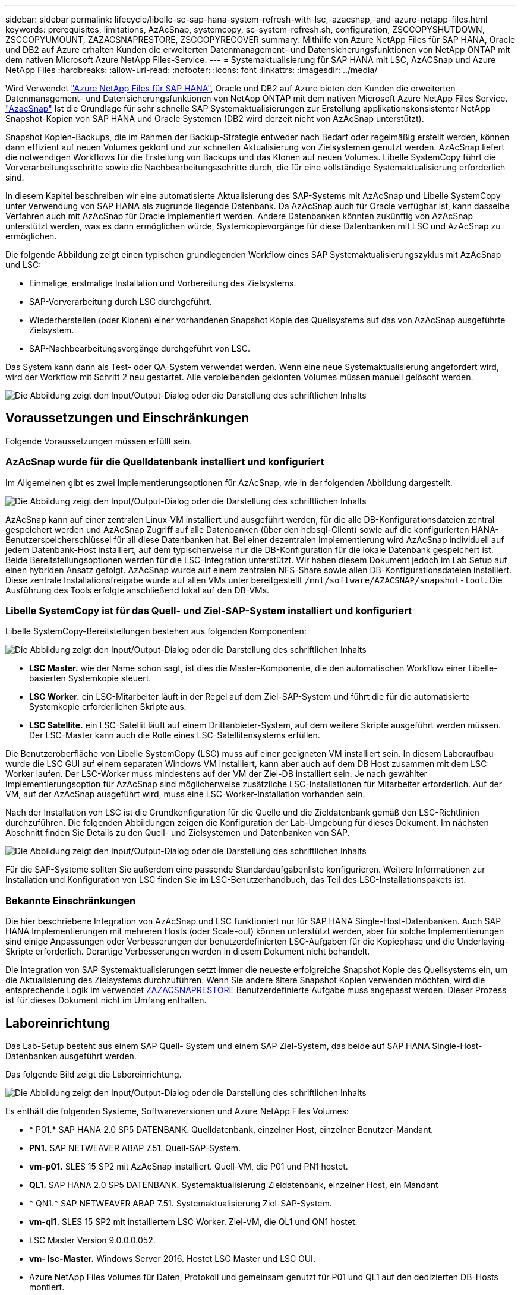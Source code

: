 ---
sidebar: sidebar 
permalink: lifecycle/libelle-sc-sap-hana-system-refresh-with-lsc,-azacsnap,-and-azure-netapp-files.html 
keywords: prerequisites, limitations, AzAcSnap, systemcopy, sc-system-refresh.sh, configuration, ZSCCOPYSHUTDOWN, ZSCCOPYUMOUNT, ZAZACSNAPRESTORE, ZSCCOPYRECOVER 
summary: Mithilfe von Azure NetApp Files für SAP HANA, Oracle und DB2 auf Azure erhalten Kunden die erweiterten Datenmanagement- und Datensicherungsfunktionen von NetApp ONTAP mit dem nativen Microsoft Azure NetApp Files-Service. 
---
= Systemaktualisierung für SAP HANA mit LSC, AzACSnap und Azure NetApp Files
:hardbreaks:
:allow-uri-read: 
:nofooter: 
:icons: font
:linkattrs: 
:imagesdir: ../media/


[role="lead"]
Wird Verwendet https://docs.microsoft.com/en-us/azure/azure-netapp-files/azure-netapp-files-solution-architectures["Azure NetApp Files für SAP HANA"^], Oracle und DB2 auf Azure bieten den Kunden die erweiterten Datenmanagement- und Datensicherungsfunktionen von NetApp ONTAP mit dem nativen Microsoft Azure NetApp Files Service. https://docs.microsoft.com/en-us/azure/azure-netapp-files/azacsnap-introduction["AzacSnap"^] Ist die Grundlage für sehr schnelle SAP Systemaktualisierungen zur Erstellung applikationskonsistenter NetApp Snapshot-Kopien von SAP HANA und Oracle Systemen (DB2 wird derzeit nicht von AzAcSnap unterstützt).

Snapshot Kopien-Backups, die im Rahmen der Backup-Strategie entweder nach Bedarf oder regelmäßig erstellt werden, können dann effizient auf neuen Volumes geklont und zur schnellen Aktualisierung von Zielsystemen genutzt werden. AzAcSnap liefert die notwendigen Workflows für die Erstellung von Backups und das Klonen auf neuen Volumes. Libelle SystemCopy führt die Vorverarbeitungsschritte sowie die Nachbearbeitungsschritte durch, die für eine vollständige Systemaktualisierung erforderlich sind.

In diesem Kapitel beschreiben wir eine automatisierte Aktualisierung des SAP-Systems mit AzAcSnap und Libelle SystemCopy unter Verwendung von SAP HANA als zugrunde liegende Datenbank. Da AzAcSnap auch für Oracle verfügbar ist, kann dasselbe Verfahren auch mit AzAcSnap für Oracle implementiert werden. Andere Datenbanken könnten zukünftig von AzAcSnap unterstützt werden, was es dann ermöglichen würde, Systemkopievorgänge für diese Datenbanken mit LSC und AzAcSnap zu ermöglichen.

Die folgende Abbildung zeigt einen typischen grundlegenden Workflow eines SAP Systemaktualisierungszyklus mit AzAcSnap und LSC:

* Einmalige, erstmalige Installation und Vorbereitung des Zielsystems.
* SAP-Vorverarbeitung durch LSC durchgeführt.
* Wiederherstellen (oder Klonen) einer vorhandenen Snapshot Kopie des Quellsystems auf das von AzAcSnap ausgeführte Zielsystem.
* SAP-Nachbearbeitungsvorgänge durchgeführt von LSC.


Das System kann dann als Test- oder QA-System verwendet werden. Wenn eine neue Systemaktualisierung angefordert wird, wird der Workflow mit Schritt 2 neu gestartet. Alle verbleibenden geklonten Volumes müssen manuell gelöscht werden.

image:libelle-sc-image23.png["Die Abbildung zeigt den Input/Output-Dialog oder die Darstellung des schriftlichen Inhalts"]



== Voraussetzungen und Einschränkungen

Folgende Voraussetzungen müssen erfüllt sein.



=== AzAcSnap wurde für die Quelldatenbank installiert und konfiguriert

Im Allgemeinen gibt es zwei Implementierungsoptionen für AzAcSnap, wie in der folgenden Abbildung dargestellt.

image:libelle-sc-image24.png["Die Abbildung zeigt den Input/Output-Dialog oder die Darstellung des schriftlichen Inhalts"]

AzAcSnap kann auf einer zentralen Linux-VM installiert und ausgeführt werden, für die alle DB-Konfigurationsdateien zentral gespeichert werden und AzAcSnap Zugriff auf alle Datenbanken (über den hdbsql-Client) sowie auf die konfigurierten HANA-Benutzerspeicherschlüssel für all diese Datenbanken hat. Bei einer dezentralen Implementierung wird AzAcSnap individuell auf jedem Datenbank-Host installiert, auf dem typischerweise nur die DB-Konfiguration für die lokale Datenbank gespeichert ist. Beide Bereitstellungsoptionen werden für die LSC-Integration unterstützt. Wir haben diesem Dokument jedoch im Lab Setup auf einen hybriden Ansatz gefolgt. AzAcSnap wurde auf einem zentralen NFS-Share sowie allen DB-Konfigurationsdateien installiert. Diese zentrale Installationsfreigabe wurde auf allen VMs unter bereitgestellt `/mnt/software/AZACSNAP/snapshot-tool`. Die Ausführung des Tools erfolgte anschließend lokal auf den DB-VMs.



=== Libelle SystemCopy ist für das Quell- und Ziel-SAP-System installiert und konfiguriert

Libelle SystemCopy-Bereitstellungen bestehen aus folgenden Komponenten:

image:libelle-sc-image25.png["Die Abbildung zeigt den Input/Output-Dialog oder die Darstellung des schriftlichen Inhalts"]

* *LSC Master.* wie der Name schon sagt, ist dies die Master-Komponente, die den automatischen Workflow einer Libelle-basierten Systemkopie steuert.
* *LSC Worker.* ein LSC-Mitarbeiter läuft in der Regel auf dem Ziel-SAP-System und führt die für die automatisierte Systemkopie erforderlichen Skripte aus.
* *LSC Satellite.* ein LSC-Satellit läuft auf einem Drittanbieter-System, auf dem weitere Skripte ausgeführt werden müssen. Der LSC-Master kann auch die Rolle eines LSC-Satellitensystems erfüllen.


Die Benutzeroberfläche von Libelle SystemCopy (LSC) muss auf einer geeigneten VM installiert sein. In diesem Laboraufbau wurde die LSC GUI auf einem separaten Windows VM installiert, kann aber auch auf dem DB Host zusammen mit dem LSC Worker laufen. Der LSC-Worker muss mindestens auf der VM der Ziel-DB installiert sein. Je nach gewählter Implementierungsoption für AzAcSnap sind möglicherweise zusätzliche LSC-Installationen für Mitarbeiter erforderlich. Auf der VM, auf der AzAcSnap ausgeführt wird, muss eine LSC-Worker-Installation vorhanden sein.

Nach der Installation von LSC ist die Grundkonfiguration für die Quelle und die Zieldatenbank gemäß den LSC-Richtlinien durchzuführen. Die folgenden Abbildungen zeigen die Konfiguration der Lab-Umgebung für dieses Dokument. Im nächsten Abschnitt finden Sie Details zu den Quell- und Zielsystemen und Datenbanken von SAP.

image:libelle-sc-image26.png["Die Abbildung zeigt den Input/Output-Dialog oder die Darstellung des schriftlichen Inhalts"]

Für die SAP-Systeme sollten Sie außerdem eine passende Standardaufgabenliste konfigurieren. Weitere Informationen zur Installation und Konfiguration von LSC finden Sie im LSC-Benutzerhandbuch, das Teil des LSC-Installationspakets ist.



=== Bekannte Einschränkungen

Die hier beschriebene Integration von AzAcSnap und LSC funktioniert nur für SAP HANA Single-Host-Datenbanken. Auch SAP HANA Implementierungen mit mehreren Hosts (oder Scale-out) können unterstützt werden, aber für solche Implementierungen sind einige Anpassungen oder Verbesserungen der benutzerdefinierten LSC-Aufgaben für die Kopiephase und die Underlaying-Skripte erforderlich. Derartige Verbesserungen werden in diesem Dokument nicht behandelt.

Die Integration von SAP Systemaktualisierungen setzt immer die neueste erfolgreiche Snapshot Kopie des Quellsystems ein, um die Aktualisierung des Zielsystems durchzuführen. Wenn Sie andere ältere Snapshot Kopien verwenden möchten, wird die entsprechende Logik im verwendet <<ZAZACSNAPRESTORE>> Benutzerdefinierte Aufgabe muss angepasst werden. Dieser Prozess ist für dieses Dokument nicht im Umfang enthalten.



== Laboreinrichtung

Das Lab-Setup besteht aus einem SAP Quell- System und einem SAP Ziel-System, das beide auf SAP HANA Single-Host-Datenbanken ausgeführt werden.

Das folgende Bild zeigt die Laboreinrichtung.

image:libelle-sc-image27.png["Die Abbildung zeigt den Input/Output-Dialog oder die Darstellung des schriftlichen Inhalts"]

Es enthält die folgenden Systeme, Softwareversionen und Azure NetApp Files Volumes:

* * P01.* SAP HANA 2.0 SP5 DATENBANK. Quelldatenbank, einzelner Host, einzelner Benutzer-Mandant.
* *PN1.* SAP NETWEAVER ABAP 7.51. Quell-SAP-System.
* *vm-p01.* SLES 15 SP2 mit AzAcSnap installiert. Quell-VM, die P01 und PN1 hostet.
* *QL1.* SAP HANA 2.0 SP5 DATENBANK. Systemaktualisierung Zieldatenbank, einzelner Host, ein Mandant
* * QN1.* SAP NETWEAVER ABAP 7.51. Systemaktualisierung Ziel-SAP-System.
* *vm-ql1.* SLES 15 SP2 mit installiertem LSC Worker. Ziel-VM, die QL1 und QN1 hostet.
* LSC Master Version 9.0.0.0.052.
* *vm- lsc-Master.* Windows Server 2016. Hostet LSC Master und LSC GUI.
* Azure NetApp Files Volumes für Daten, Protokoll und gemeinsam genutzt für P01 und QL1 auf den dedizierten DB-Hosts montiert.
* Zentrales Azure NetApp Files Volume für Skripts, AzAcSnap-Installation und Konfigurationsdateien, die auf allen VMs gemountet sind




== Erste, einmalige Vorbereitungsschritte

Bevor die erste Aktualisierung des SAP Systems ausgeführt werden kann, müssen Azure NetApp Files Storage-Vorgänge zum Kopieren und Klonen von Snapshot mit AzAcSnap integriert werden. Sie müssen auch ein Hilfsskript zum Starten und Stoppen der Datenbank und zum Mounten oder Abhängen der Azure NetApp Files Volumes ausführen. Alle erforderlichen Aufgaben werden im Rahmen der Kopiephase als benutzerdefinierte Aufgaben in LSC ausgeführt. Das folgende Bild zeigt die benutzerdefinierten Aufgaben in der LSC-Aufgabenliste.

image:libelle-sc-image28.png["Die Abbildung zeigt den Input/Output-Dialog oder die Darstellung des schriftlichen Inhalts"]

Alle fünf Kopieraufgaben werden hier genauer beschrieben. Bei einigen dieser Aufgaben ein Beispielskript `sc-system-refresh.sh` Wird verwendet, um den erforderlichen SAP HANA Datenbank-Recovery-Vorgang und das Mounten und Aufheben der Datenvolumes weiter zu automatisieren. Das Skript verwendet ein `LSC: success` Meldung in der Systemausgabe, um eine erfolgreiche Ausführung an LSC anzuzeigen. Details zu benutzerdefinierten Aufgaben und verfügbaren Parametern finden Sie im LSC-Benutzerhandbuch und im LSC-Entwicklerhandbuch. Alle Aufgaben in dieser Lab-Umgebung werden auf der Ziel-DB-VM ausgeführt.


NOTE: Das Beispielskript wird so bereitgestellt, wie es ist, und wird nicht von NetApp unterstützt. Sie können das Skript per E-Mail an mailto:ng-sapcc@netapp.com[ng-sapcc@netapp.com^] anfordern.



=== Sc-system-refresh.sh Konfigurationsdatei

Wie bereits erwähnt, wird ein Hilfsskript verwendet, um die Datenbank zu starten und zu stoppen, die Azure NetApp Files-Volumes zu mounten und zu mounten sowie die SAP HANA Datenbank aus einer Snapshot Kopie wiederherzustellen. Das Skript `sc-system-refresh.sh` Wird auf dem zentralen NFS Share gespeichert. Das Skript benötigt für jede Zieldatenbank eine Konfigurationsdatei, die im selben Ordner wie das Skript selbst gespeichert werden muss. Die Konfigurationsdatei muss den folgenden Namen haben: `sc-system-refresh-<target DB SID>.cfg` (Beispiel `sc-system-refresh-QL1.cfg` In dieser Laborumgebung). Die hier verwendete Konfigurationsdatei verwendet eine feste/hartcodierte Quell-DB-SID. Mit einigen Änderungen können das Skript und die Konfigurationsdatei erweitert werden, um die Quell-DB-SID als Eingabeparameter zu nehmen.

Die folgenden Parameter müssen an die spezifische Umgebung angepasst werden:

....
# hdbuserstore key, which should be used to connect to the target database
KEY=”QL1SYSTEM”
# single container or MDC
export P01_HANA_DATABASE_TYPE=MULTIPLE_CONTAINERS
# source tenant names { TENANT_SID [, TENANT_SID]* }
export P01_TENANT_DATABASE_NAMES=P01
# cloned vol mount path
export CLONED_VOLUMES_MOUNT_PATH=`tail -2 /mnt/software/AZACSNAP/snapshot_tool/logs/azacsnap-restore-azacsnap-P01.log | grep -oe “[0-9]*\.[0-9]*\.[0-9]*\.[0-9]*:/.* “`
....


=== ZSCCOPYSHUTDOWN

Diese Aufgabe stoppt die SAP HANA Ziel-Datenbank. Der Code-Abschnitt dieser Aufgabe enthält den folgenden Text:

....
$_include_tool(unix_header.sh)_$
sudo /mnt/software/scripts/sc-system-refresh/sc-system-refresh.sh shutdown $_system(target_db, id)_$ > $_logfile_$
....
Das Skript `sc-system-refresh.sh` Nimmt zwei Parameter an, die `shutdown` Befehl und DB SID, um die SAP HANA Datenbank mit sapcontrol zu beenden. Die Systemausgabe wird an die Standard-LSC-Logdatei umgeleitet. Wie bereits erwähnt, an `LSC: success` Die Meldung wird verwendet, um die erfolgreiche Ausführung anzuzeigen.

image:libelle-sc-image29.png["Die Abbildung zeigt den Input/Output-Dialog oder die Darstellung des schriftlichen Inhalts"]



=== ZSCCOPYUMOUNT

Durch diese Aufgabe wird das alte Azure NetApp Files Daten-Volume vom Betriebssystem der Ziel-DB abgehängt. Der Codeabschnitt dieser Aufgabe enthält den folgenden Text:

....
$_include_tool(unix_header.sh)_$
sudo /mnt/software/scripts/sc-system-refresh/sc-system-refresh.sh umount $_system(target_db, id)_$ > $_logfile_$
....
Es werden dieselben Skripte verwendet wie in der vorherigen Aufgabe. Die beiden übergebenen Parameter sind die `umount` Befehl und DB SID.



=== ZAZACSNAPRESTORE

Auf dieser Aufgabe wird AzAcSnap ausgeführt, um die neueste erfolgreiche Snapshot-Kopie der Quelldatenbank auf ein neues Volume für die Zieldatenbank zu klonen. Dieser Vorgang entspricht einer umgeleiteten Wiederherstellung von Backups in herkömmlichen Backup-Umgebungen. Die Snapshot Kopie- und Klonfunktionen ermöglichen jedoch die Durchführung dieser Aufgabe sogar der größten Datenbanken innerhalb von Sekunden, während diese Aufgabe bei herkömmlichen Backups problemlos mehrere Stunden dauern könnte. Der Codeabschnitt dieser Aufgabe enthält den folgenden Text:

....
$_include_tool(unix_header.sh)_$
sudo /mnt/software/AZACSNAP/snapshot_tool/azacsnap -c restore --restore snaptovol --hanasid $_system(source_db, id)_$ --configfile=/mnt/software/AZACSNAP/snapshot_tool/azacsnap-$_system(source_db, id)_$.json > $_logfile_$
....
Vollständige Dokumentation für die AzAcSnap-Befehlszeilenoptionen für die `restore` Befehl ist in der Azure-Dokumentation hier zu finden: https://docs.microsoft.com/en-us/azure/azure-netapp-files/azacsnap-cmd-ref-restore["Wiederherstellung mit dem Azure Application konsistenten Snapshot Tool"^]. Der Anruf setzt voraus, dass die json DB Konfigurationsdatei für die Quell-DB auf dem zentralen NFS Share mit der folgenden Namenskonvention gefunden werden kann: `azacsnap-<source DB SID>. json`, (Zum Beispiel `azacsnap-P01.json` In dieser Laborumgebung).


NOTE: Da die Ausgabe des AzAcSnap-Befehls nicht geändert werden kann, ist der Standardwert `LSC: success` Nachricht kann für diese Aufgabe nicht verwendet werden. Deshalb die Zeichenfolge `Example mount instructions` Aus der AzAcSnap-Ausgabe wird als erfolgreicher Rückgabecode verwendet. In der 5.0 GA-Version von AzAcSnap wird diese Ausgabe nur erzeugt, wenn das Klonen erfolgreich war.

Die folgende Abbildung zeigt die Erfolgsmeldung „AzAcSnap Restore to New Volume“.

image:libelle-sc-image30.png["Die Abbildung zeigt den Input/Output-Dialog oder die Darstellung des schriftlichen Inhalts"]



=== ZSCCOPYMOUNT

Diese Aufgabe bindet das neue Azure NetApp Files Daten-Volume auf das Betriebssystem der Ziel-DB ein. Der Codeabschnitt dieser Aufgabe enthält den folgenden Text:

....
$_include_tool(unix_header.sh)_$
sudo /mnt/software/scripts/sc-system-refresh/sc-system-refresh.sh mount $_system(target_db, id)_$ > $_logfile_$
....
Das Skript sc-system-refresh.sh wird wieder verwendet, die übergeben `mount` Befehl und die Ziel-DB-SID.



=== ZSCCOPYRECOVER

Diese Aufgabe führt eine SAP HANA Datenbank-Recovery der Systemdatenbank und der Mandanten-Datenbank auf Basis der wiederhergestellten (geklonten) Snapshot Kopie durch. Die hier verwendete Recovery-Option bezieht sich auf spezifisches Datenbank-Backup, wie etwa keine zusätzlichen Protokolle, für vorwärts Recovery angewendet werden. Daher ist die Recovery-Zeit sehr kurz (höchstens ein paar Minuten). Die Laufzeit dieses Vorgangs wird durch das Starten der SAP HANA Datenbank bestimmt, die automatisch nach dem Wiederherstellungsprozess stattfindet. Um die Startzeit zu beschleunigen, kann der Durchsatz des Azure NetApp Files Daten-Volumes bei Bedarf vorübergehend erhöht werden. Dies ist in der Azure-Dokumentation beschrieben: https://docs.microsoft.com/en-us/azure/azure-netapp-files/azure-netapp-files-performance-considerations["Dynamisches Erhöhen oder verringern der Volume-Kontingente"^]. Der Codeabschnitt dieser Aufgabe enthält den folgenden Text:

....
$_include_tool(unix_header.sh)_$
sudo /mnt/software/scripts/sc-system-refresh/sc-system-refresh.sh recover $_system(target_db, id)_$ > $_logfile_$
....
Dieses Skript wird wieder mit dem verwendet `recover` Befehl und die Ziel-DB-SID.



== SAP HANA-Systemaktualisierungsvorgang

In diesem Abschnitt zeigt eine Beispielaktualisierung der Laborsysteme die Hauptschritte dieses Workflows.

Es wurden regelmäßige und On-Demand Snapshot Kopien für die P01-Quelldatenbank erstellt, wie im Backup-Katalog aufgelistet.

image:libelle-sc-image31.jpg["Die Abbildung zeigt den Input/Output-Dialog oder die Darstellung des schriftlichen Inhalts"]

Für den Aktualisierungsvorgang wurde das aktuelle Backup vom 12. März verwendet. Im Abschnitt Backup-Details wird die externe Backup-ID (EBID) für dieses Backup aufgeführt. Dies ist der Name der Snapshot Kopie des entsprechenden Backup der Snapshot Kopie auf dem Azure NetApp Files Daten-Volume, wie in der folgenden Abbildung dargestellt.

image:libelle-sc-image32.jpg["Die Abbildung zeigt den Input/Output-Dialog oder die Darstellung des schriftlichen Inhalts"]

Um den Aktualisierungsvorgang zu starten, wählen Sie in der LSC-GUI die korrekte Konfiguration aus, und klicken Sie dann auf Ausführen starten.

image:libelle-sc-image33.jpg["Die Abbildung zeigt den Input/Output-Dialog oder die Darstellung des schriftlichen Inhalts"]

LSC startet die Ausführung der Aufgaben der Prüfphase gefolgt von den konfigurierten Aufgaben der Vorphase.

image:libelle-sc-image34.jpg["Die Abbildung zeigt den Input/Output-Dialog oder die Darstellung des schriftlichen Inhalts"]

Als letzter Schritt der Vorphase wird das Ziel-SAP-System gestoppt. In der folgenden Kopierungsphase werden die im vorherigen Abschnitt beschriebenen Schritte ausgeführt. Zunächst wird die SAP HANA-Zieldatenbank angehalten, und das alte Azure NetApp Files-Volume wird vom Betriebssystem abgehängt.

image:libelle-sc-image35.jpg["Die Abbildung zeigt den Input/Output-Dialog oder die Darstellung des schriftlichen Inhalts"]

Die Aufgabe ZAZACSNAPRESTORE erstellt dann aus der vorhandenen Snapshot Kopie des P01 Systems ein neues Volume als Klon. Die folgenden zwei Bilder zeigen die Protokolle der Aufgabe in der LSC GUI und das geklonte Azure NetApp Files Volume im Azure-Portal.

image:libelle-sc-image36.jpg["Die Abbildung zeigt den Input/Output-Dialog oder die Darstellung des schriftlichen Inhalts"]

image:libelle-sc-image37.jpg["Die Abbildung zeigt den Input/Output-Dialog oder die Darstellung des schriftlichen Inhalts"]

Dieses neue Volume wird dann auf den Ziel-DB-Host gemountet und die Systemdatenbank wiederhergestellt – mittels der Snapshot Kopie. Nach der erfolgreichen Recovery wird die SAP HANA-Datenbank automatisch gestartet. Dieser Start der SAP HANA-Datenbank nimmt die meiste Zeit der Kopiephase in Anspruch. Die verbleibenden Schritte sind normalerweise innerhalb weniger Sekunden oder einiger Minuten abgeschlossen, unabhängig von der Größe der Datenbank. Die folgende Abbildung zeigt, wie die Systemdatenbank mit von SAP bereitgestellten Python Recovery-Skripten wiederhergestellt wird.

image:libelle-sc-image38.jpg["Die Abbildung zeigt den Input/Output-Dialog oder die Darstellung des schriftlichen Inhalts"]

Nach der Kopiephase wird der LSC mit allen definierten Schritten der Post-Phase fortgesetzt. Wenn die Systemaktualisierung vollständig abgeschlossen ist, ist das Zielsystem wieder betriebsbereit und kann voll genutzt werden. Mit diesem Lab-System betrug die Gesamtlaufzeit für die Aktualisierung des SAP-Systems etwa 25 Minuten, wovon die Kopiephase knapp 5 Minuten in Anspruch genommen hat.

image:libelle-sc-image39.jpg["Die Abbildung zeigt den Input/Output-Dialog oder die Darstellung des schriftlichen Inhalts"]

